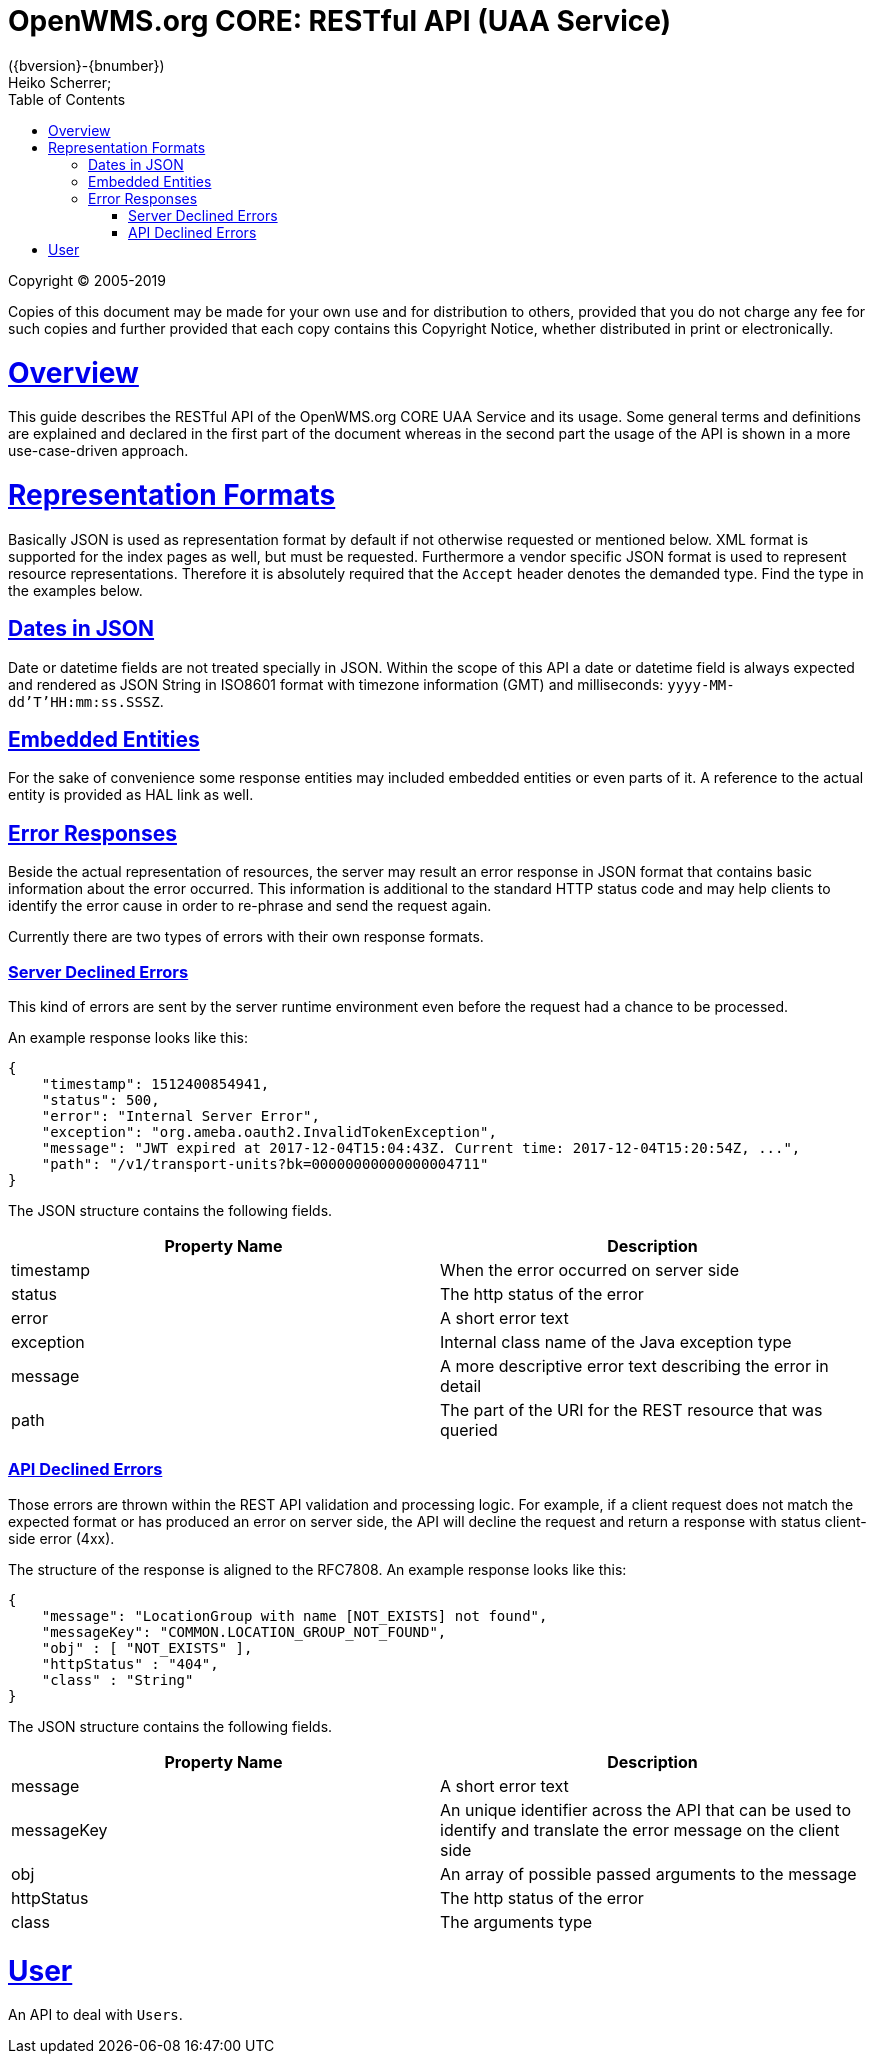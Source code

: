 = OpenWMS.org CORE: RESTful API (UAA Service)
({bversion}-{bnumber})
Heiko Scherrer;
:doctype: book
:icons: font
:toc:
:sectanchors:
:sectlinks:
:toclevels: 4
:source-highlighter: highlightjs
:operation-curl-request-title: Example request
:operation-http-response-title: Example response

Copyright © 2005-2019

Copies of this document may be made for your own use and for distribution to others, provided that you do not charge any fee for such copies
and further provided that each copy contains this Copyright Notice, whether distributed in print or electronically.

[[overview]]
= Overview
This guide describes the RESTful API of the OpenWMS.org CORE UAA Service and its usage. Some general terms and definitions are explained and
declared in the first part of the document whereas in the second part the usage of the API is shown in a more use-case-driven approach.

= Representation Formats
Basically JSON is used as representation format by default if not otherwise requested or mentioned below. XML format is supported for the
index pages as well, but must be requested. Furthermore a vendor specific JSON format is used to represent resource representations.
Therefore it is absolutely required that the `Accept` header denotes the demanded type. Find the type in the examples below.

== Dates in JSON
Date or datetime fields are not treated specially in JSON. Within the scope of this API a date or datetime field is always expected and
rendered as JSON String in ISO8601 format with timezone information (GMT) and milliseconds: `yyyy-MM-dd'T'HH:mm:ss.SSSZ`.

== Embedded Entities
For the sake of convenience some response entities may included embedded entities or even parts of it. A reference to the actual entity is
provided as HAL link as well.

== Error Responses
Beside the actual representation of resources, the server may result an error response in JSON format that contains basic information about
the error occurred. This information is additional to the standard HTTP status code and may help clients to identify the error cause in
order to re-phrase and send the request again.

Currently there are two types of errors with their own response formats.

=== Server Declined Errors
This kind of errors are sent by the server runtime environment even before the request had a chance to be processed.

An example response looks like this:

```
{
    "timestamp": 1512400854941,
    "status": 500,
    "error": "Internal Server Error",
    "exception": "org.ameba.oauth2.InvalidTokenException",
    "message": "JWT expired at 2017-12-04T15:04:43Z. Current time: 2017-12-04T15:20:54Z, ...",
    "path": "/v1/transport-units?bk=00000000000000004711"
}
```

The JSON structure contains the following fields.

|===
| Property Name | Description

| timestamp     | When the error occurred on server side
| status        | The http status of the error
| error         | A short error text
| exception     | Internal class name of the Java exception type
| message       | A more descriptive error text describing the error in detail
| path          | The part of the URI for the REST resource that was queried
|===

=== API Declined Errors
Those errors are thrown within the REST API validation and processing logic. For example, if a client request does not match the expected
format or has produced an error on server side, the API will decline the request and return a response with status client-side error (4xx).

The structure of the response is aligned to the RFC7808. An example response looks like this:

```
{
    "message": "LocationGroup with name [NOT_EXISTS] not found",
    "messageKey": "COMMON.LOCATION_GROUP_NOT_FOUND",
    "obj" : [ "NOT_EXISTS" ],
    "httpStatus" : "404",
    "class" : "String"
}
```

The JSON structure contains the following fields.

|===
| Property Name | Description

| message       | A short error text
| messageKey    | An unique identifier across the API that can be used to identify and translate the error message on the client side
| obj           | An array of possible passed arguments to the message
| httpStatus    | The http status of the error
| class         | The arguments type
|===

[[resources-prg]]
= User

An API to deal with `Users`.

